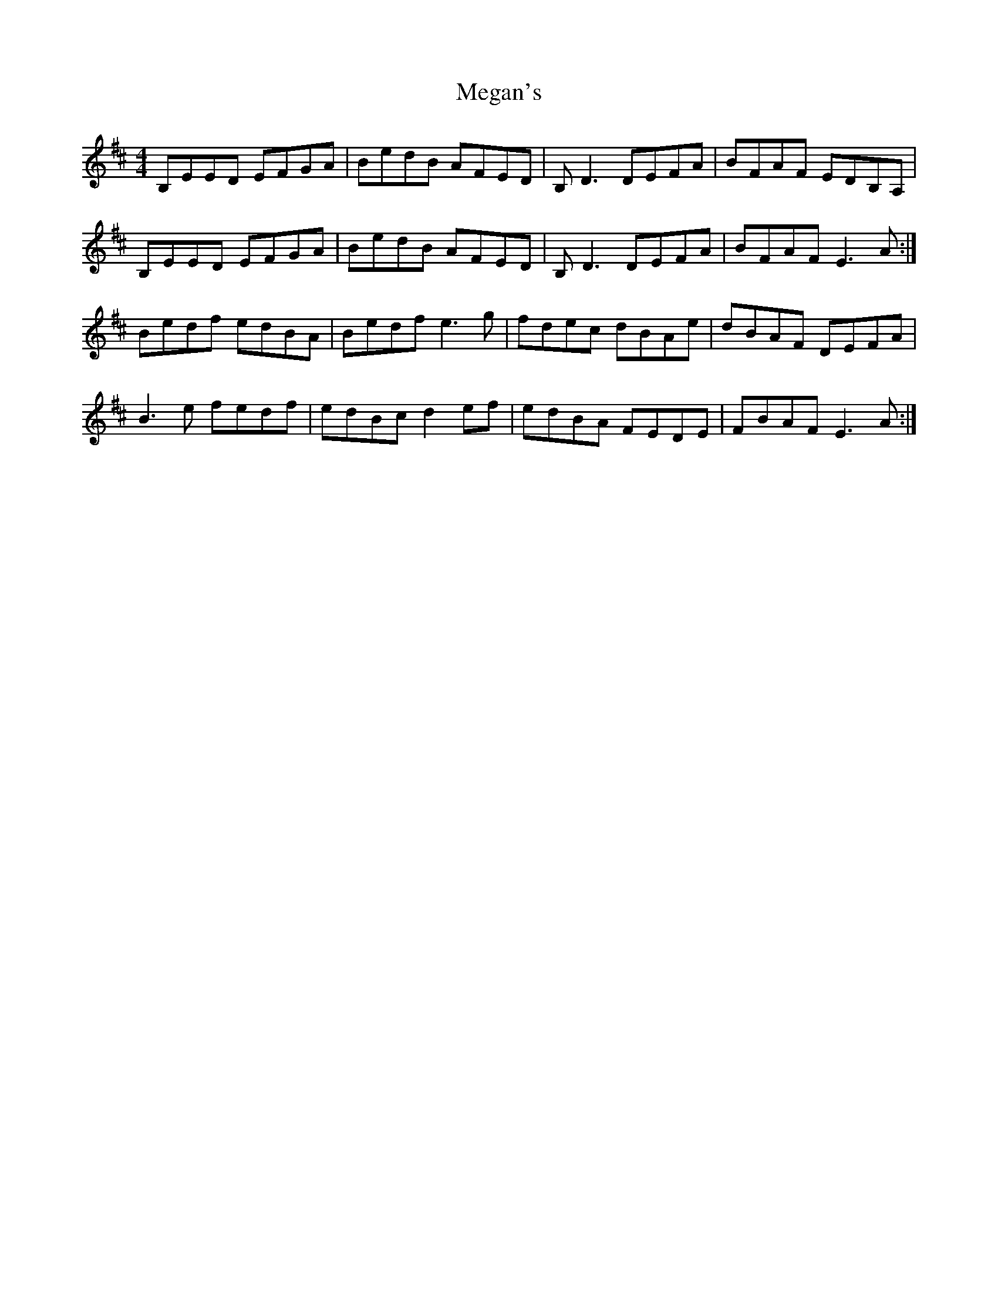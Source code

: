 X: 26259
T: Megan's
R: reel
M: 4/4
K: Edorian
B,EED EFGA|BedB AFED|B,D3 DEFA|BFAF EDB,A,|
B,EED EFGA|BedB AFED|B,D3 DEFA|BFAF E3A:|
Bedf edBA|Bedf e3g|fdec dBAe|dBAF DEFA|
B3e fedf|edBc d2ef|edBA FEDE|FBAF E3A:|

